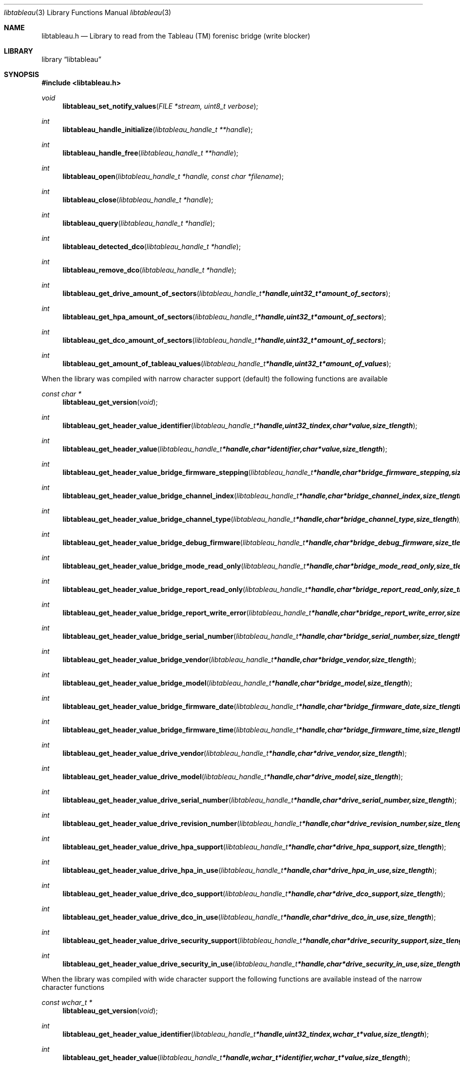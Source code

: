 .Dd April 5, 2008
.Dt libtableau 3
.Os libtableau
.Sh NAME
.Nm libtableau.h
.Nd Library to read from the Tableau (TM) forenisc bridge (write blocker)
.Sh LIBRARY
.Lb libtableau
.Sh SYNOPSIS
.In libtableau.h
.Pp
.Ft void
.Fn libtableau_set_notify_values "FILE *stream, uint8_t verbose"
.Ft int
.Fn libtableau_handle_initialize "libtableau_handle_t **handle"
.Ft int
.Fn libtableau_handle_free "libtableau_handle_t **handle"
.Ft int
.Fn libtableau_open "libtableau_handle_t *handle, const char *filename"
.Ft int
.Fn libtableau_close "libtableau_handle_t *handle"
.Ft int
.Fn libtableau_query "libtableau_handle_t *handle"
.Ft int
.Fn libtableau_detected_dco "libtableau_handle_t *handle"
.Ft int
.Fn libtableau_remove_dco "libtableau_handle_t *handle"
.Ft int
.Fn libtableau_get_drive_amount_of_sectors "libtableau_handle_t *handle, uint32_t *amount_of_sectors"
.Ft int
.Fn libtableau_get_hpa_amount_of_sectors "libtableau_handle_t *handle, uint32_t *amount_of_sectors"
.Ft int
.Fn libtableau_get_dco_amount_of_sectors "libtableau_handle_t *handle, uint32_t *amount_of_sectors"
.Ft int
.Fn libtableau_get_amount_of_tableau_values "libtableau_handle_t *handle, uint32_t *amount_of_values"
.Pp
When the library was compiled with narrow character support (default) the following functions are available
.Ft const char *
.Fn libtableau_get_version "void"
.Ft int
.Fn libtableau_get_header_value_identifier "libtableau_handle_t *handle, uint32_t index, char *value, size_t length"
.Ft int
.Fn libtableau_get_header_value "libtableau_handle_t *handle, char *identifier, char *value, size_t length"
.Ft int
.Fn libtableau_get_header_value_bridge_firmware_stepping "libtableau_handle_t *handle, char *bridge_firmware_stepping, size_t length"
.Ft int
.Fn libtableau_get_header_value_bridge_channel_index "libtableau_handle_t *handle, char *bridge_channel_index, size_t length"
.Ft int
.Fn libtableau_get_header_value_bridge_channel_type "libtableau_handle_t *handle, char *bridge_channel_type, size_t length"
.Ft int
.Fn libtableau_get_header_value_bridge_debug_firmware "libtableau_handle_t *handle, char *bridge_debug_firmware, size_t length"
.Ft int
.Fn libtableau_get_header_value_bridge_mode_read_only "libtableau_handle_t *handle, char *bridge_mode_read_only, size_t length"
.Ft int
.Fn libtableau_get_header_value_bridge_report_read_only "libtableau_handle_t *handle, char *bridge_report_read_only, size_t length"
.Ft int
.Fn libtableau_get_header_value_bridge_report_write_error "libtableau_handle_t *handle, char *bridge_report_write_error, size_t length"
.Ft int
.Fn libtableau_get_header_value_bridge_serial_number "libtableau_handle_t *handle, char *bridge_serial_number, size_t length"
.Ft int
.Fn libtableau_get_header_value_bridge_vendor "libtableau_handle_t *handle, char *bridge_vendor, size_t length"
.Ft int
.Fn libtableau_get_header_value_bridge_model "libtableau_handle_t *handle, char *bridge_model, size_t length"
.Ft int
.Fn libtableau_get_header_value_bridge_firmware_date "libtableau_handle_t *handle, char *bridge_firmware_date, size_t length"
.Ft int
.Fn libtableau_get_header_value_bridge_firmware_time "libtableau_handle_t *handle, char *bridge_firmware_time, size_t length"
.Ft int
.Fn libtableau_get_header_value_drive_vendor "libtableau_handle_t *handle, char *drive_vendor, size_t length"
.Ft int
.Fn libtableau_get_header_value_drive_model "libtableau_handle_t *handle, char *drive_model, size_t length"
.Ft int
.Fn libtableau_get_header_value_drive_serial_number "libtableau_handle_t *handle, char *drive_serial_number, size_t length"
.Ft int
.Fn libtableau_get_header_value_drive_revision_number "libtableau_handle_t *handle, char *drive_revision_number, size_t length"
.Ft int
.Fn libtableau_get_header_value_drive_hpa_support "libtableau_handle_t *handle, char *drive_hpa_support, size_t length"
.Ft int
.Fn libtableau_get_header_value_drive_hpa_in_use "libtableau_handle_t *handle, char *drive_hpa_in_use, size_t length"
.Ft int
.Fn libtableau_get_header_value_drive_dco_support "libtableau_handle_t *handle, char *drive_dco_support, size_t length"
.Ft int
.Fn libtableau_get_header_value_drive_dco_in_use "libtableau_handle_t *handle, char *drive_dco_in_use, size_t length"
.Ft int
.Fn libtableau_get_header_value_drive_security_support "libtableau_handle_t *handle, char *drive_security_support, size_t length"
.Ft int
.Fn libtableau_get_header_value_drive_security_in_use "libtableau_handle_t *handle, char *drive_security_in_use, size_t length"
.Pp
When the library was compiled with wide character support the following functions are available instead of the narrow character functions
.Ft const wchar_t *
.Fn libtableau_get_version "void"
.Ft int
.Fn libtableau_get_header_value_identifier "libtableau_handle_t *handle, uint32_t index, wchar_t *value, size_t length"
.Ft int
.Fn libtableau_get_header_value "libtableau_handle_t *handle, wchar_t *identifier, wchar_t *value, size_t length"
.Ft int
.Fn libtableau_get_header_value_bridge_firmware_stepping "libtableau_handle_t *handle, wchar_t *bridge_firmware_stepping, size_t length"
.Ft int
.Fn libtableau_get_header_value_bridge_channel_index "libtableau_handle_t *handle, wchar_t *bridge_channel_index, size_t length"
.Ft int
.Fn libtableau_get_header_value_bridge_channel_type "libtableau_handle_t *handle, wchar_t *bridge_channel_type, size_t length"
.Ft int
.Fn libtableau_get_header_value_bridge_debug_firmware "libtableau_handle_t *handle, wchar_t *bridge_debug_firmware, size_t length"
.Ft int
.Fn libtableau_get_header_value_bridge_mode_read_only "libtableau_handle_t *handle, wchar_t *bridge_mode_read_only, size_t length"
.Ft int
.Fn libtableau_get_header_value_bridge_report_read_only "libtableau_handle_t *handle, wchar_t *bridge_report_read_only, size_t length"
.Ft int
.Fn libtableau_get_header_value_bridge_report_write_error "libtableau_handle_t *handle, wchar_t *bridge_report_write_error, size_t length"
.Ft int
.Fn libtableau_get_header_value_bridge_serial_number "libtableau_handle_t *handle, wchar_t *bridge_serial_number, size_t length"
.Ft int
.Fn libtableau_get_header_value_bridge_vendor "libtableau_handle_t *handle, wchar_t *bridge_vendor, size_t length"
.Ft int
.Fn libtableau_get_header_value_bridge_model "libtableau_handle_t *handle, wchar_t *bridge_model, size_t length"
.Ft int
.Fn libtableau_get_header_value_bridge_firmware_date "libtableau_handle_t *handle, wchar_t *bridge_firmware_date, size_t length"
.Ft int
.Fn libtableau_get_header_value_bridge_firmware_time "libtableau_handle_t *handle, wchar_t *bridge_firmware_time, size_t length"
.Ft int
.Fn libtableau_get_header_value_drive_vendor "libtableau_handle_t *handle, wchar_t *drive_vendor, size_t length"
.Ft int
.Fn libtableau_get_header_value_drive_model "libtableau_handle_t *handle, wchar_t *drive_model, size_t length"
.Ft int
.Fn libtableau_get_header_value_drive_serial_number "libtableau_handle_t *handle, wchar_t *drive_serial_number, size_t length"
.Ft int
.Fn libtableau_get_header_value_drive_revision_number "libtableau_handle_t *handle, wchar_t *drive_revision_number, size_t length"
.Ft int
.Fn libtableau_get_header_value_drive_hpa_support "libtableau_handle_t *handle, wchar_t *drive_hpa_support, size_t length"
.Ft int
.Fn libtableau_get_header_value_drive_hpa_in_use "libtableau_handle_t *handle, wchar_t *drive_hpa_in_use, size_t length"
.Ft int
.Fn libtableau_get_header_value_drive_dco_support "libtableau_handle_t *handle, wchar_t *drive_dco_support, size_t length"
.Ft int
.Fn libtableau_get_header_value_drive_dco_in_use "libtableau_handle_t *handle, wchar_t *drive_dco_in_use, size_t length"
.Ft int
.Fn libtableau_get_header_value_drive_security_support "libtableau_handle_t *handle, wchar_t *drive_security_support, size_t length"
.Ft int
.Fn libtableau_get_header_value_drive_security_in_use "libtableau_handle_t *handle, wchar_t *drive_security_in_use, size_t length"
.Pp
When wide character support functions like wmain and wopen are present and libtableau is compiled with
.Ar HAVE_WIDE_CHARACTER_SUPPORT_FUNCTIONS
,
.Ar LIBTABLEAU_WIDE_CHARACTER_FILE_FUNCTIONS
 is defined in libtableau/types.h and the following functions will replace their narrow character functions.
.Ft libtableau_handle_t *
.Fn libtableau_open "libtableau_handle_t *handle, const wchar_t *filename"
.Sh DESCRIPTION
The
.Fn libtableau_get_version
function is used to retrieve the library version.
.Sh RETURN VALUES
Most of the functions return NULL or -1 on error, dependent on the return type. For the actual return values refer to libtableau.h
.Sh ENVIRONMENT
None
.Sh FILES
None
.Sh BUGS
Please report bugs of any kind to <forensics@hoffmannbv.nl> or on the project website:
https://www.uitwisselplatform.nl/projects/libtableau/
.Sh AUTHOR
These man pages were written by Joachim Metz.
.Sh COPYRIGHT
Copyright 2008 Joachim Metz, Hoffmann Investigations <forensics@hoffmannbv.nl> and contributors.
This is free software; see the source for copying conditions. There is NO warranty; not even for MERCHANTABILITY or FITNESS FOR A PARTICULAR PURPOSE.
.Sh SEE ALSO
the libtableau.h include file
